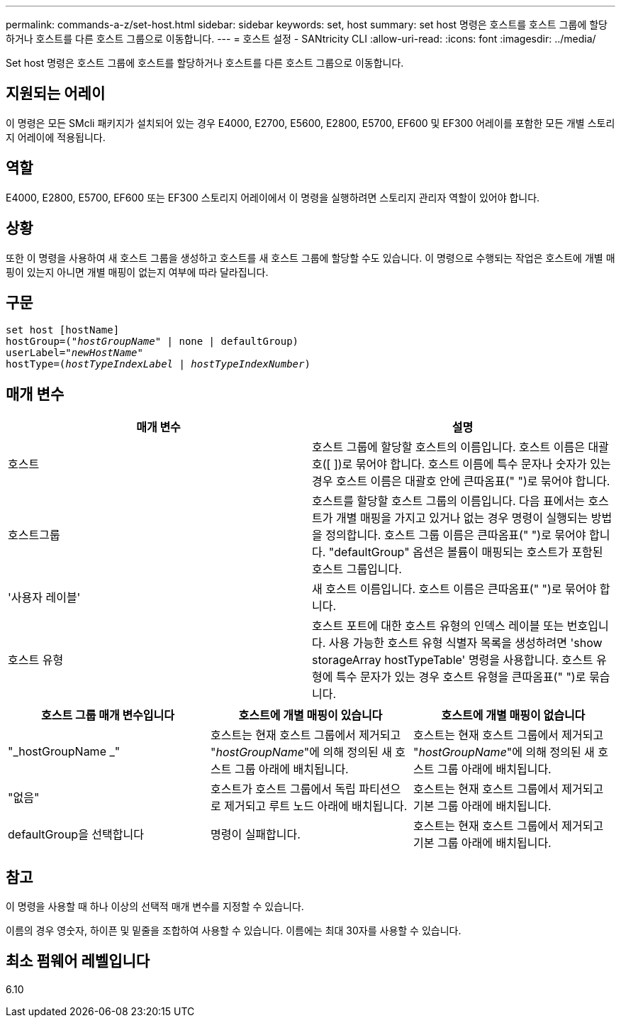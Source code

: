 ---
permalink: commands-a-z/set-host.html 
sidebar: sidebar 
keywords: set, host 
summary: set host 명령은 호스트를 호스트 그룹에 할당하거나 호스트를 다른 호스트 그룹으로 이동합니다. 
---
= 호스트 설정 - SANtricity CLI
:allow-uri-read: 
:icons: font
:imagesdir: ../media/


[role="lead"]
Set host 명령은 호스트 그룹에 호스트를 할당하거나 호스트를 다른 호스트 그룹으로 이동합니다.



== 지원되는 어레이

이 명령은 모든 SMcli 패키지가 설치되어 있는 경우 E4000, E2700, E5600, E2800, E5700, EF600 및 EF300 어레이를 포함한 모든 개별 스토리지 어레이에 적용됩니다.



== 역할

E4000, E2800, E5700, EF600 또는 EF300 스토리지 어레이에서 이 명령을 실행하려면 스토리지 관리자 역할이 있어야 합니다.



== 상황

또한 이 명령을 사용하여 새 호스트 그룹을 생성하고 호스트를 새 호스트 그룹에 할당할 수도 있습니다. 이 명령으로 수행되는 작업은 호스트에 개별 매핑이 있는지 아니면 개별 매핑이 없는지 여부에 따라 달라집니다.



== 구문

[source, cli, subs="+macros"]
----
set host [hostName]
hostGroup=pass:quotes[("_hostGroupName_"] | none | defaultGroup)
userLabel=pass:quotes["_newHostName_"]
hostType=pass:quotes[(_hostTypeIndexLabel_ | _hostTypeIndexNumber_)]
----


== 매개 변수

[cols="2*"]
|===
| 매개 변수 | 설명 


 a| 
호스트
 a| 
호스트 그룹에 할당할 호스트의 이름입니다. 호스트 이름은 대괄호([ ])로 묶어야 합니다. 호스트 이름에 특수 문자나 숫자가 있는 경우 호스트 이름은 대괄호 안에 큰따옴표(" ")로 묶어야 합니다.



 a| 
호스트그룹
 a| 
호스트를 할당할 호스트 그룹의 이름입니다. 다음 표에서는 호스트가 개별 매핑을 가지고 있거나 없는 경우 명령이 실행되는 방법을 정의합니다. 호스트 그룹 이름은 큰따옴표(" ")로 묶어야 합니다. "defaultGroup" 옵션은 볼륨이 매핑되는 호스트가 포함된 호스트 그룹입니다.



 a| 
'사용자 레이블'
 a| 
새 호스트 이름입니다. 호스트 이름은 큰따옴표(" ")로 묶어야 합니다.



 a| 
호스트 유형
 a| 
호스트 포트에 대한 호스트 유형의 인덱스 레이블 또는 번호입니다. 사용 가능한 호스트 유형 식별자 목록을 생성하려면 'show storageArray hostTypeTable' 명령을 사용합니다. 호스트 유형에 특수 문자가 있는 경우 호스트 유형을 큰따옴표(" ")로 묶습니다.

|===
[cols="3*"]
|===
| 호스트 그룹 매개 변수입니다 | 호스트에 개별 매핑이 있습니다 | 호스트에 개별 매핑이 없습니다 


 a| 
"_hostGroupName _"
 a| 
호스트는 현재 호스트 그룹에서 제거되고 "_hostGroupName_"에 의해 정의된 새 호스트 그룹 아래에 배치됩니다.
 a| 
호스트는 현재 호스트 그룹에서 제거되고 "_hostGroupName_"에 의해 정의된 새 호스트 그룹 아래에 배치됩니다.



 a| 
"없음"
 a| 
호스트가 호스트 그룹에서 독립 파티션으로 제거되고 루트 노드 아래에 배치됩니다.
 a| 
호스트는 현재 호스트 그룹에서 제거되고 기본 그룹 아래에 배치됩니다.



 a| 
defaultGroup을 선택합니다
 a| 
명령이 실패합니다.
 a| 
호스트는 현재 호스트 그룹에서 제거되고 기본 그룹 아래에 배치됩니다.

|===


== 참고

이 명령을 사용할 때 하나 이상의 선택적 매개 변수를 지정할 수 있습니다.

이름의 경우 영숫자, 하이픈 및 밑줄을 조합하여 사용할 수 있습니다. 이름에는 최대 30자를 사용할 수 있습니다.



== 최소 펌웨어 레벨입니다

6.10
